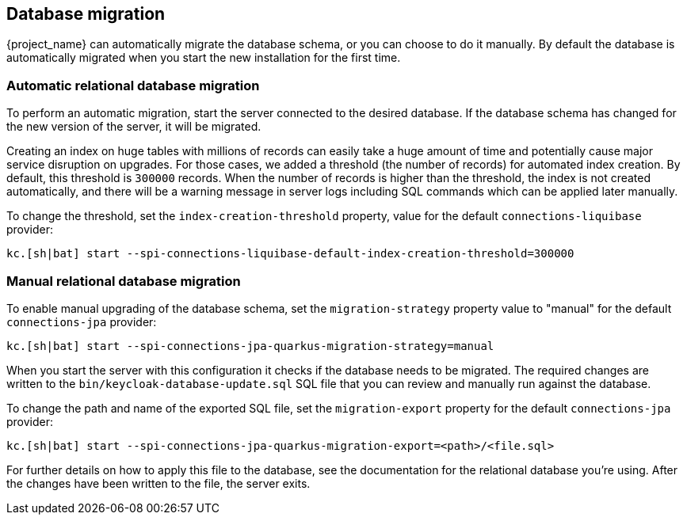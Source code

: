 [[_migrate_db]]

== Database migration

{project_name} can automatically migrate the database schema, or you can choose to do it manually. By default the
database is automatically migrated when you start the new installation for the first time.

=== Automatic relational database migration

To perform an automatic migration, start the server connected to the desired database.
If the database schema has changed for the new version of the server, it will be migrated.

Creating an index on huge tables with millions of records can easily take a huge amount of time
and potentially cause major service disruption on upgrades.
For those cases, we added a threshold (the number of records) for automated index creation.
By default, this threshold is `300000` records.
When the number of records is higher than the threshold, the index is not created automatically,
and there will be a warning message in server logs including SQL commands which can be applied later manually.

To change the threshold, set the `index-creation-threshold` property, value for the default `connections-liquibase` provider:

[source,bash]
----
kc.[sh|bat] start --spi-connections-liquibase-default-index-creation-threshold=300000
----

=== Manual relational database migration

To enable manual upgrading of the database schema, set the `migration-strategy` property value to "manual" for the
default `connections-jpa` provider:

[source,bash]
----
kc.[sh|bat] start --spi-connections-jpa-quarkus-migration-strategy=manual
----

When you start the server with this configuration it checks if the database needs to be migrated.
The required changes are written to the `bin/keycloak-database-update.sql` SQL file that you can review and manually run against the database.

To change the path and name of the exported SQL file, set the `migration-export` property for the
default `connections-jpa` provider:

[source,bash]
----
kc.[sh|bat] start --spi-connections-jpa-quarkus-migration-export=<path>/<file.sql>
----

For further details on how to apply this file to the database, see the documentation for the relational database you're using.
After the changes have been written to the file, the server exits.

